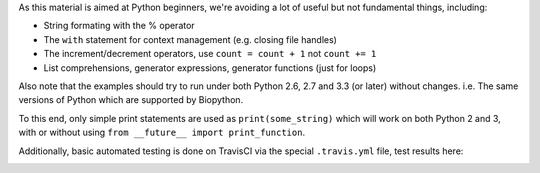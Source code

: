 As this material is aimed at Python beginners, we're avoiding a lot of
useful but not fundamental things, including:

* String formating with the % operator
* The ``with`` statement for context management (e.g. closing file handles)
* The increment/decrement operators, use ``count = count + 1`` not ``count += 1``
* List comprehensions, generator expressions, generator functions (just for loops)

Also note that the examples should try to run under both Python 2.6, 2.7
and 3.3 (or later) without changes. i.e. The same versions of Python which
are supported by Biopython.

To this end, only simple print statements are used as ``print(some_string)``
which will work on both Python 2 and 3, with or without using
``from __future__ import print_function``.

Additionally, basic automated testing is done on TravisCI via the special
``.travis.yml`` file, test results here:

.. image:: https://travis-ci.org/peterjc/biopython_workshop.png?branch=master
   :alt: Current status of TravisCI build for master branch
   :target: https://travis-ci.org/peterjc/biopython_workshop/builds
